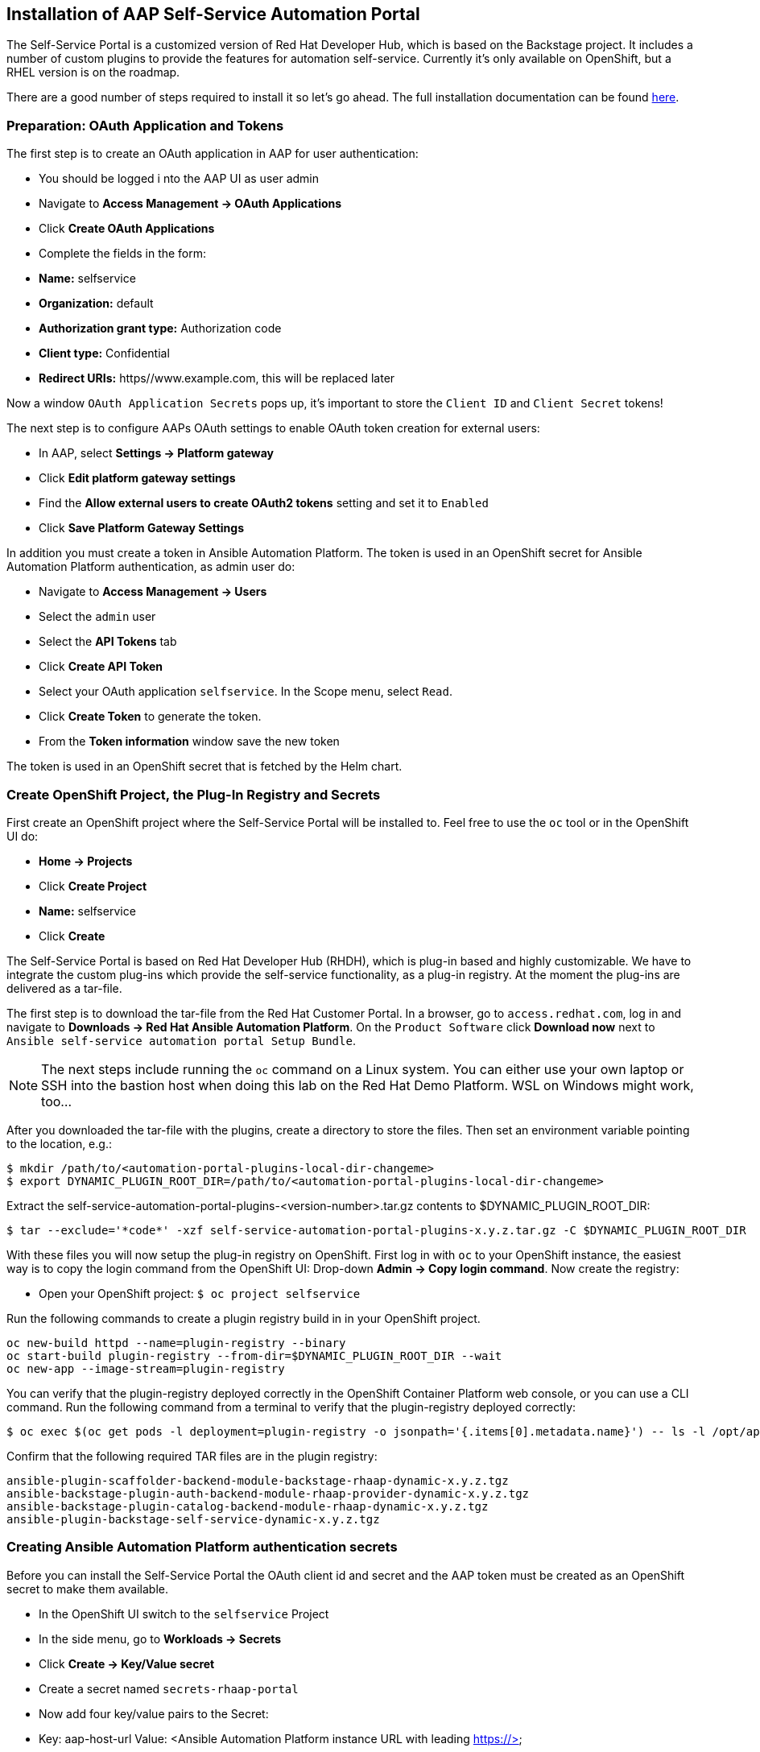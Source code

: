 == Installation of AAP Self-Service Automation Portal

The Self-Service Portal is a customized version of Red Hat Developer Hub, which is based on the Backstage project. It includes a number of custom plugins to provide the features for automation self-service.
Currently it's only available on OpenShift, but a RHEL version is on the roadmap.

There are a good number of steps required to install it so let's go ahead. The full installation documentation can be found https://docs.redhat.com/en/documentation/red_hat_ansible_automation_platform/2.6/html/installing_self-service_automation_portal[here^].

[#preparation]
=== Preparation: OAuth Application and Tokens

The first step is to create an OAuth application in AAP for user authentication:

* You should be logged i nto the AAP UI as user admin
* Navigate to **Access Management -> OAuth Applications**
* Click **Create OAuth Applications**
* Complete the fields in the form:
  * **Name:** selfservice
  * **Organization:** default
  * **Authorization grant type:** Authorization code
  * **Client type:** Confidential
  * **Redirect URIs:** https//www.example.com, this will be replaced later

Now a window `OAuth Application Secrets` pops up, it's important to store the `Client ID` and `Client Secret` tokens!

The next step is to configure AAPs OAuth settings to enable OAuth token creation for external users:

* In AAP, select **Settings -> Platform gateway**
* Click **Edit platform gateway settings**
* Find the **Allow external users to create OAuth2 tokens** setting and set it to `Enabled`
* Click **Save Platform Gateway Settings**

In addition you must create a token in Ansible Automation Platform. The token is used in an OpenShift secret for Ansible Automation Platform authentication, as admin user do:

* Navigate to **Access Management -> Users**
* Select the `admin` user
* Select the **API Tokens** tab
* Click **Create API Token**
* Select your OAuth application `selfservice`. In the Scope menu, select `Read`.
* Click **Create Token** to generate the token.
* From the **Token information** window save the new token

The token is used in an OpenShift secret that is fetched by the Helm chart.

[#openshift]
=== Create OpenShift Project, the Plug-In Registry and Secrets

First create an OpenShift project where the Self-Service Portal will be installed to. Feel free to use the `oc` tool or in the OpenShift UI do:

* **Home -> Projects**
* Click **Create Project**
* **Name:** selfservice
* Click **Create**

The Self-Service Portal is based on Red Hat Developer Hub (RHDH), which is plug-in based and highly customizable. We have to integrate the custom plug-ins which provide the self-service functionality, as a plug-in registry. At the moment the plug-ins are delivered as a tar-file.

The first step is to download the tar-file from the Red Hat Customer Portal. In a browser, go to `access.redhat.com`, log in and navigate to **Downloads -> Red Hat Ansible Automation Platform**. On the `Product Software` click **Download now** next to `Ansible self-service automation portal Setup Bundle`.

[NOTE]
====
The next steps include running the `oc` command on a Linux system. You can either use your own laptop or SSH into the bastion host when doing this lab on the Red Hat Demo Platform. WSL on Windows might work, too... 
====

After you downloaded the tar-file with the plugins, create a directory to store the files. Then set an environment variable pointing to the location, e.g.:

```
$ mkdir /path/to/<automation-portal-plugins-local-dir-changeme>
$ export DYNAMIC_PLUGIN_ROOT_DIR=/path/to/<automation-portal-plugins-local-dir-changeme>
```

Extract the self-service-automation-portal-plugins-<version-number>.tar.gz contents to $DYNAMIC_PLUGIN_ROOT_DIR:

```
$ tar --exclude='*code*' -xzf self-service-automation-portal-plugins-x.y.z.tar.gz -C $DYNAMIC_PLUGIN_ROOT_DIR
```

With these files you will now setup the plug-in registry on OpenShift. First log in with `oc` to your OpenShift instance, the easiest way is to copy the login command from the OpenShift UI: Drop-down **Admin -> Copy login command**. Now create the registry:

* Open your OpenShift project: `$ oc project selfservice`

Run the following commands to create a plugin registry build in in your OpenShift project.

```
oc new-build httpd --name=plugin-registry --binary
oc start-build plugin-registry --from-dir=$DYNAMIC_PLUGIN_ROOT_DIR --wait
oc new-app --image-stream=plugin-registry
```

You can verify that the plugin-registry deployed correctly in the OpenShift Container Platform web console, or you can use a CLI command. Run the following command from a terminal to verify that the plugin-registry deployed correctly:

```
$ oc exec $(oc get pods -l deployment=plugin-registry -o jsonpath='{.items[0].metadata.name}') -- ls -l /opt/app-root/src
```

Confirm that the following required TAR files are in the plugin registry:

```
ansible-plugin-scaffolder-backend-module-backstage-rhaap-dynamic-x.y.z.tgz
ansible-backstage-plugin-auth-backend-module-rhaap-provider-dynamic-x.y.z.tgz
ansible-backstage-plugin-catalog-backend-module-rhaap-dynamic-x.y.z.tgz
ansible-plugin-backstage-self-service-dynamic-x.y.z.tgz
```

=== Creating Ansible Automation Platform authentication secrets 

Before you can install the Self-Service Portal the OAuth client id and secret and the AAP token must be created as an OpenShift secret to make them available.

* In the OpenShift UI switch to the `selfservice` Project
* In the side menu, go to **Workloads -> Secrets**
* Click **Create -> Key/Value secret**
* Create a secret named `secrets-rhaap-portal`
* Now add four key/value pairs to the Secret:
  * Key: aap-host-url
    Value: <Ansible Automation Platform instance URL with leading https://>
  * Key: oauth-client-id
    Value: Ansible Automation Platform OAuth client ID you saved earlier
  * Key: oauth-client-secret
    Value: Ansible Automation Platform OAuth client secret value you saved earlier
  * Key: aap-token
    Value: Token for Ansible Automation Platform user authentication (must have write access) you saved earlier

[#installation]
=== Installing the Self-Service Portal

Now that you have:

* created a project for self-service automation portal
* created a plugin registry in your project
* set up secrets for Ansible Automation Platform authentication

You can finally go ahead and install the software using a Helm Chart:

* In the OpenShift UI side menu go to **Helm -> Releases** 
* Click the `Browse the catalog to discover available Helm Charts` link
* Search for `auto` and click the `AAP self-service automation portal` tile
* Click **Create** 
* In the `Create Helm Release` page go to the YAML view and locate the `clusterRouterBase` key
* Replace the placeholder value with the base URL of your OpenShift instance.

[NOTE]
====
The base URL is the URL portion of your OpenShift URL that follows https://console-openshift-console, for example apps.cluster-wxyz.dynamic.redhatworkshops.io
====

* Click **Create**

This will take you to the Topology view of the Self-Service Portal application. Note that the application consists of a PostGres DB, the plug-in registry you created earlier and the Portal itself. It will take some minutes for all components to start, when all components have switched color from light blue to dark blue you are good to go!

=== Access the Self-Service Automation Portal

There is just one last step before you can start to use the portal... remember when you created the OAuth application in AAP? You put in a placeholder for the redirect which now has to be replaced by the actual value:

* Find the URL of the route `redhat-rhaap-portal`
* Append the string `/api/auth/rhaap/handler/frame`

[NOTE]
====
For example, if the URL for the deployment is https://my-automation-portal-project.mycluster.com, then the Redirect URI value is https://my-automation-portal-project.mycluster.com/api/auth/rhaap/handler/frame
====

* Open the Ansible Automation Platform UI as user admin
* Go to **Access Management -> OAuth Applications**
* Click the OAuth application `selfservice`
* Replace the placeholder text in the Redirect URIs field with the value you determined from your OpenShift deployment.
* Click **Save**

And now it's finally time to log in to your **Self-Service Automation Portal**. In your browser, access the URL for the `redhat-rhaap-portal` deployment and log in with your AAP credentials for the admin user.

If everything was configured correctly you should be greeted with a nice new UI, showing one Job Template, the `Demo Job Template`. As a first test, execute the Template by clicking **Start**. After it has finished you can have a look at the logs for the steps executed. Have a look at the AAP Jobs view, the Template will show here as a Playbook run, too.
